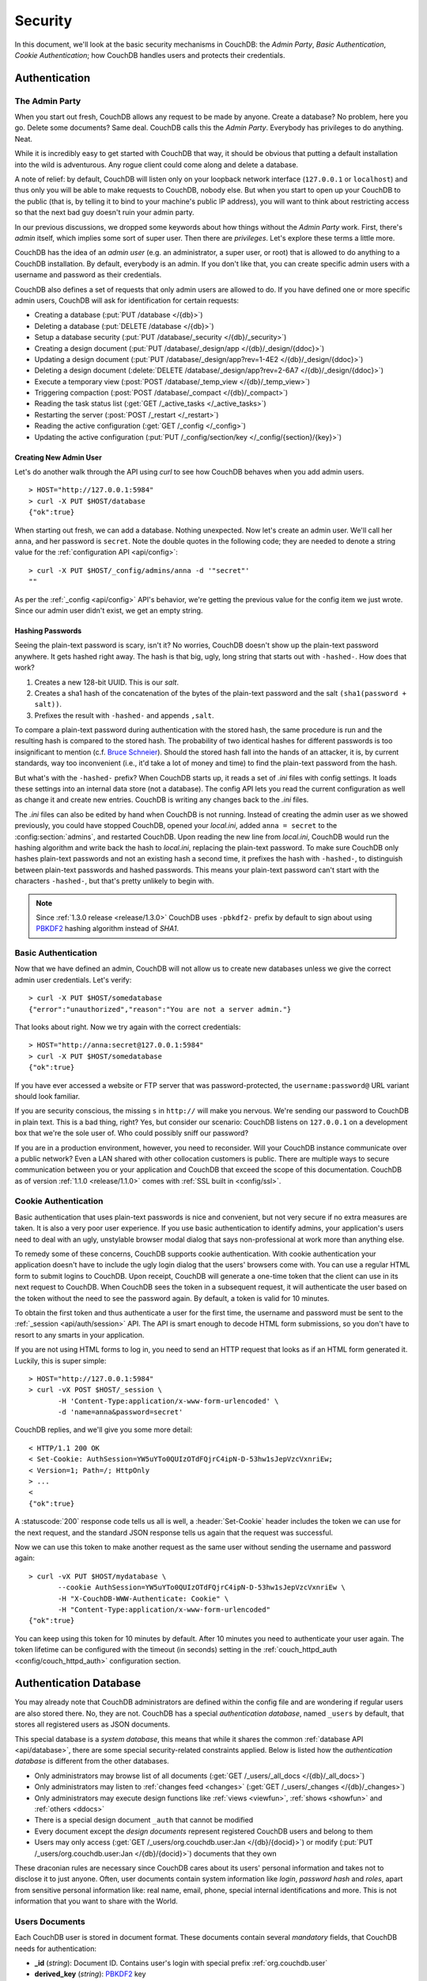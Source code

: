 .. Licensed under the Apache License, Version 2.0 (the "License"); you may not
.. use this file except in compliance with the License. You may obtain a copy of
.. the License at
..
..   http://www.apache.org/licenses/LICENSE-2.0
..
.. Unless required by applicable law or agreed to in writing, software
.. distributed under the License is distributed on an "AS IS" BASIS, WITHOUT
.. WARRANTIES OR CONDITIONS OF ANY KIND, either express or implied. See the
.. License for the specific language governing permissions and limitations under
.. the License.


.. _intro/security:

********
Security
********

In this document, we'll look at the basic security mechanisms in CouchDB: the
`Admin Party`, `Basic Authentication`, `Cookie Authentication`; how CouchDB
handles users and protects their credentials.

==============
Authentication
==============

.. _intro/security/admin_party:

The Admin Party
===============

When you start out fresh, CouchDB allows any request to be made by anyone.
Create a database? No problem, here you go. Delete some documents? Same deal.
CouchDB calls this the `Admin Party`. Everybody has privileges to do anything.
Neat.

While it is incredibly easy to get started with CouchDB that way,
it should be obvious that putting a default installation into the wild is
adventurous. Any rogue client could come along and delete a database.

A note of relief: by default, CouchDB will listen only on your loopback
network interface (``127.0.0.1`` or ``localhost``) and thus only you will be
able to make requests to CouchDB, nobody else. But when you start to open up
your CouchDB to the public (that is, by telling it to bind to your machine's
public IP address), you will want to think about restricting access so that
the next bad guy doesn't ruin your admin party.

In our previous discussions, we dropped some keywords about how things
without the `Admin Party` work. First, there's *admin* itself, which implies
some sort of super user. Then there are *privileges*. Let's explore these terms
a little more.

CouchDB has the idea of an *admin user* (e.g. an administrator, a super user,
or root) that is allowed to do anything to a CouchDB installation. By default,
everybody is an admin. If you don't like that, you can create specific admin
users with a username and password as their credentials.

CouchDB also defines a set of requests that only admin users are allowed to
do. If you have defined one or more specific admin users, CouchDB will ask for
identification for certain requests:

- Creating a database (:put:`PUT /database </{db}>`)
- Deleting a database (:put:`DELETE /database </{db}>`)
- Setup a database security (:put:`PUT /database/_security
  </{db}/_security>`)
- Creating a design document (:put:`PUT /database/_design/app
  </{db}/_design/{ddoc}>`)
- Updating a design document (:put:`PUT /database/_design/app?rev=1-4E2
  </{db}/_design/{ddoc}>`)
- Deleting a design document (:delete:`DELETE /database/_design/app?rev=2-6A7
  </{db}/_design/{ddoc}>`)
- Execute a temporary view (:post:`POST /database/_temp_view
  </{db}/_temp_view>`)
- Triggering compaction (:post:`POST /database/_compact </{db}/_compact>`)
- Reading the task status list (:get:`GET /_active_tasks </_active_tasks>`)
- Restarting the server (:post:`POST /_restart </_restart>`)
- Reading the active configuration (:get:`GET /_config </_config>`)
- Updating the active configuration (:put:`PUT /_config/section/key
  </_config/{section}/{key}>`)


Creating New Admin User
-----------------------

Let's do another walk through the API using `curl` to see how CouchDB behaves
when you add admin users.

::

  > HOST="http://127.0.0.1:5984"
  > curl -X PUT $HOST/database
  {"ok":true}

When starting out fresh, we can add a database. Nothing unexpected. Now let's
create an admin user. We'll call her ``anna``, and her password is ``secret``.
Note the double quotes in the following code; they are needed to denote a string
value for the :ref:`configuration API <api/config>`::

  > curl -X PUT $HOST/_config/admins/anna -d '"secret"'
  ""

As per the :ref:`_config <api/config>` API's behavior, we're getting
the previous value for the config item we just wrote. Since our admin user
didn't exist, we get an empty string.


Hashing Passwords
-----------------

Seeing the plain-text password is scary, isn't it? No worries, CouchDB doesn't
show up the plain-text password anywhere. It gets hashed right away. The hash
is that big, ugly, long string that starts out with ``-hashed-``.
How does that work?

#. Creates a new 128-bit UUID. This is our *salt*.
#. Creates a sha1 hash of the concatenation of the bytes of the plain-text
   password and the salt ``(sha1(password + salt))``.
#. Prefixes the result with ``-hashed-`` and appends ``,salt``.

To compare a plain-text password during authentication with the stored hash,
the same procedure is run and the resulting hash is compared to the stored
hash. The probability of two identical hashes for different passwords is too
insignificant to mention (c.f. `Bruce Schneier`_). Should the stored hash fall
into the hands of an attacker, it is, by current standards, way too inconvenient
(i.e., it'd take a lot of money and time) to find the plain-text password from
the hash.

.. _Bruce Schneier: http://en.wikipedia.org/wiki/Bruce_Schneier

But what's with the ``-hashed-`` prefix? When CouchDB starts up, it reads a set
of `.ini` files with config settings. It loads these settings into an internal
data store (not a database). The config API lets you read the current
configuration as well as change it and create new entries. CouchDB is writing
any changes back to the `.ini` files.

The `.ini` files can also be edited by hand when CouchDB is not running.
Instead of creating the admin user as we showed previously, you could have
stopped CouchDB, opened your `local.ini`, added ``anna = secret`` to the
:config:section:`admins`, and restarted CouchDB. Upon reading the new line from
`local.ini`, CouchDB would run the hashing algorithm and write back the hash to
`local.ini`, replacing the plain-text password. To make sure CouchDB only hashes
plain-text passwords and not an existing hash a second time, it prefixes
the hash with ``-hashed-``, to distinguish between plain-text passwords and
hashed passwords. This means your plain-text password can't start with the
characters ``-hashed-``, but that's pretty unlikely to begin with.

.. note::

   Since :ref:`1.3.0 release <release/1.3.0>` CouchDB uses ``-pbkdf2-`` prefix
   by default to sign about using `PBKDF2`_ hashing algorithm instead of `SHA1`.

   .. _PBKDF2: http://en.wikipedia.org/wiki/PBKDF2


.. _intro/security/basicauth:

Basic Authentication
====================

Now that we have defined an admin, CouchDB will not allow us to create new
databases unless we give the correct admin user credentials. Let's verify::

  > curl -X PUT $HOST/somedatabase
  {"error":"unauthorized","reason":"You are not a server admin."}

That looks about right. Now we try again with the correct credentials::

  > HOST="http://anna:secret@127.0.0.1:5984"
  > curl -X PUT $HOST/somedatabase
  {"ok":true}

If you have ever accessed a website or FTP server that was password-protected,
the ``username:password@`` URL variant should look familiar.

If you are security conscious, the missing ``s`` in ``http://`` will make you
nervous. We're sending our password to CouchDB in plain text. This is a bad
thing, right? Yes, but consider our scenario: CouchDB listens on ``127.0.0.1``
on a development box that we're the sole user of. Who could possibly sniff our
password?

If you are in a production environment, however, you need to reconsider. Will
your CouchDB instance communicate over a public network? Even a LAN shared
with other collocation customers is public. There are multiple ways to secure
communication between you or your application and CouchDB that exceed the
scope of this documentation. CouchDB as of version :ref:`1.1.0 <release/1.1.0>`
comes with :ref:`SSL built in <config/ssl>`.

.. seealso::

   :ref:`Basic Authentication API Reference <api/auth/basic>`


.. _intro/security/cookie:

Cookie Authentication
=====================

Basic authentication that uses plain-text passwords is nice and convenient,
but not very secure if no extra measures are taken. It is also a very poor
user experience. If you use basic authentication to identify admins,
your application's users need to deal with an ugly, unstylable browser modal
dialog that says non-professional at work more than anything else.

To remedy some of these concerns, CouchDB supports cookie authentication.
With cookie authentication your application doesn't have to include the ugly
login dialog that the users' browsers come with. You can use a regular HTML
form to submit logins to CouchDB. Upon receipt, CouchDB will generate a
one-time token that the client can use in its next request to CouchDB. When
CouchDB sees the token in a subsequent request, it will authenticate the user
based on the token without the need to see the password again. By default,
a token is valid for 10 minutes.

To obtain the first token and thus authenticate a user for the first time,
the username and password must be sent to the :ref:`_session <api/auth/session>`
API. The API is smart enough to decode HTML form submissions, so you don't have
to resort to any smarts in your application.

If you are not using HTML forms to log in, you need to send an HTTP request
that looks as if an HTML form generated it. Luckily, this is super simple::

  > HOST="http://127.0.0.1:5984"
  > curl -vX POST $HOST/_session \
         -H 'Content-Type:application/x-www-form-urlencoded' \
         -d 'name=anna&password=secret'

CouchDB replies, and we'll give you some more detail::

  < HTTP/1.1 200 OK
  < Set-Cookie: AuthSession=YW5uYTo0QUIzOTdFQjrC4ipN-D-53hw1sJepVzcVxnriEw;
  < Version=1; Path=/; HttpOnly
  > ...
  <
  {"ok":true}

A :statuscode:`200` response code tells us all is well, a :header:`Set-Cookie`
header includes the token we can use for the next request, and the standard JSON
response tells us again that the request was successful.

Now we can use this token to make another request as the same user without
sending the username and password again::

  > curl -vX PUT $HOST/mydatabase \
         --cookie AuthSession=YW5uYTo0QUIzOTdFQjrC4ipN-D-53hw1sJepVzcVxnriEw \
         -H "X-CouchDB-WWW-Authenticate: Cookie" \
         -H "Content-Type:application/x-www-form-urlencoded"
  {"ok":true}

You can keep using this token for 10 minutes by default. After 10 minutes you
need to authenticate your user again. The token lifetime can be configured
with the timeout (in seconds) setting in the :ref:`couch_httpd_auth
<config/couch_httpd_auth>` configuration section.

.. seealso::

   :ref:`Cookie Authentication API Reference <api/auth/cookie>`


=======================
Authentication Database
=======================

You may already note that CouchDB administrators are defined within the config file
and are wondering if regular users are also stored there. No, they are not.
CouchDB has a special `authentication database`, named ``_users`` by default, that
stores all registered users as JSON documents.

This special database is a `system database`, this means that while it shares 
the common :ref:`database API <api/database>`, there are some
special security-related constraints applied. Below is listed how the 
`authentication database` is different from the other databases.

- Only administrators may browse list of all documents
  (:get:`GET /_users/_all_docs </{db}/_all_docs>`)
- Only administrators may listen to :ref:`changes feed
  <changes>` (:get:`GET /_users/_changes </{db}/_changes>`)
- Only administrators may execute design functions like :ref:`views <viewfun>`,
  :ref:`shows <showfun>` and :ref:`others <ddocs>`
- There is a special design document ``_auth`` that cannot be modified
- Every document except the `design documents` represent registered
  CouchDB users and belong to them
- Users may only access (:get:`GET /_users/org.couchdb.user:Jan
  </{db}/{docid}>`) or modify (:put:`PUT /_users/org.couchdb.user:Jan
  </{db}/{docid}>`) documents that they own

These draconian rules are necessary since CouchDB cares about its users' personal
information and takes not to disclose it to just anyone. Often, user documents contain
system information like `login`, `password hash` and `roles`,
apart from sensitive personal information like: real name, email, phone, special
internal identifications and more. This is not information that you
want to share with the World.


Users Documents
===============

Each CouchDB user is stored in document format. These documents contain
several *mandatory* fields, that CouchDB needs for authentication:

- **_id** (*string*): Document ID. Contains user's login with special prefix
  :ref:`org.couchdb.user`
- **derived_key** (*string*): `PBKDF2`_ key
- **name** (*string*): User's name aka login. **Immutable** e.g. you cannot
  rename existed user - you have to create new one
- **roles** (*array* of *string*): List of user roles. CouchDB doesn't provides
  any builtin roles, so you're free to define your own depending on your needs.
  However, you cannot set system roles like ``_admin`` there. Also, only
  administrators may assign roles to users - by default all users have no roles
- **password_sha** (*string*): Hashed password with salt. Used for ``simple``
  `password_scheme`
- **password_scheme** (*string*): Password hashing scheme. May be ``simple`` or
  ``pbkdf2``
- **salt** (*string*): Hash salt. Used for ``simple`` `password_scheme`
- **type** (*string*): Document type. Constantly have value ``user``

Additionally, you may specify any custom fields that relate to the target
user. This is a good place to store user's private information because only the
target user and CouchDB administrators may browse it.

.. _org.couchdb.user:

Why ``org.couchdb.user:`` prefix?
---------------------------------

The reason there is a special prefix before a user's login name is to have
namespaces that users belong to. This prefix is designed to prevent
replication conflicts when you try merging two `_user` databases or more.

For current CouchDB releases, all users belong to the same
``org.couchdb.user`` namespace and this cannot be changed. This may be changed
in future releases.


Creating New User
=================

Creating a new user is a very trivial operation. You just need to do a
:method:`PUT` request with user's data to CouchDB. Let's create a user with login
`jan` and password `apple`::

  curl -X PUT http://localhost:5984/_users/org.couchdb.user:jan \
       -H "Accept: application/json" \
       -H "Content-Type: application/json" \
       -d '{"name": "jan", "password": "apple", "roles": [], "type": "user"}'

This `curl` command will produce the following HTTP request:

.. code-block:: http

  PUT /_users/org.couchdb.user:jan HTTP/1.1
  Accept: application/json
  Content-Length: 62
  Content-Type: application/json
  Host: localhost:5984
  User-Agent: curl/7.31.0

And CouchDB responds with:

.. code-block:: http

  HTTP/1.1 201 Created
  Cache-Control: must-revalidate
  Content-Length: 83
  Content-Type: application/json
  Date: Fri, 27 Sep 2013 07:33:28 GMT
  ETag: "1-e0ebfb84005b920488fc7a8cc5470cc0"
  Location: http://localhost:5984/_users/org.couchdb.user:jan
  Server: CouchDB (Erlang OTP)

  {"ok":true,"id":"org.couchdb.user:jan","rev":"1-e0ebfb84005b920488fc7a8cc5470cc0"}

The document was successfully created! The user `jan` should now exist in our database.
Let's check if this is true::

  curl -X POST http://localhost:5984/_session -d 'name=jan&password=apple'

CouchDB should respond with:

.. code-block:: javascript

  {"ok":true,"name":"jan","roles":[]}

This means that the username was recognized and the password's hash matches 
with the stored one. If we specify an incorrect login and/or password, CouchDB 
will notify us with the following error message:

.. code-block:: javascript

  {"error":"unauthorized","reason":"Name or password is incorrect."}


Password Changing
=================

Let's define what is password changing from the point of view of CouchDB and 
the authentication database. Since "users" are "documents", this
operation is just updating the document with a special field ``password``
which contains the *plain text password*. Scared? No need to be, the authentication
database has a special internal hook on  document update which looks for this
field and replaces it with the *secured hash* depending on the chosen
``password_scheme``.

Summarizing the above process - we need to get the document's content, add 
the ``password`` field with the new password in plain text and then store the 
JSON result to the authentication database.

::

  curl -X GET http://localhost:5984/_users/org.couchdb.user:jan

.. code-block:: javascript

  {
    "_id": "org.couchdb.user:jan",
    "_rev": "1-e0ebfb84005b920488fc7a8cc5470cc0",
    "derived_key": "e579375db0e0c6a6fc79cd9e36a36859f71575c3",
    "iterations": 10,
    "name": "jan",
    "password_scheme": "pbkdf2",
    "roles": [],
    "salt": "1112283cf988a34f124200a050d308a1",
    "type": "user"
  }

Here is our user's document. We may strip hashes from the stored document to reduce
the amount of posted data::

  curl -X PUT http://localhost:5984/_users/org.couchdb.user:jan \
       -H "Accept: application/json" \
       -H "Content-Type: application/json" \
       -H "If-Match: 1-e0ebfb84005b920488fc7a8cc5470cc0" \
       -d '{"name":"jan", "roles":[], "type":"user", "password":"orange"}'

.. code-block:: javascript

  {"ok":true,"id":"org.couchdb.user:jan","rev":"2-ed293d3a0ae09f0c624f10538ef33c6f"}

Updated! Now let's check that the password was really changed::

  curl -X POST http://localhost:5984/_session -d 'name=jan&password=apple'

CouchDB should respond with:

.. code-block:: javascript

  {"error":"unauthorized","reason":"Name or password is incorrect."}

Looks like the password ``apple`` is wrong, what about ``orange``?

::

  curl -X POST http://localhost:5984/_session -d 'name=jan&password=orange'

CouchDB should respond with:

.. code-block:: javascript

  {"ok":true,"name":"jan","roles":[]}

Hooray! You may wonder why this was so complex - we need to retrieve user's document, 
add a special field to it, post it back - where is that one big button that changes the
password without worrying about the document's content? Actually, :ref:`Futon
<intro/futon>` has one such thing at the bottom right corner if are logged in.
Using that will hide all the implementation details described above and keep it
real simple for you.

.. note::

  There is no password confirmation for API request: you should implement it
  on your application layer like Futon does.


Users Public Information
========================

.. versionadded:: 1.4

Sometimes users *want* to share some information with the world. For instance,
their contact email to let other users get in touch with them. To solve this
problem, but still keep sensitive and private information secured, there is
a special :ref:`configuration <config>` option :config:option:`public_fields
<couch_httpd_auth/public_fields>`. In this option you may define a comma-separated 
list of users document fields that will be publicly available.

Normally, if you request a user document and you're not an administrator or
document's owner, CouchDB will respond with :statuscode:`404`::

  curl http://localhost:5984/_users/org.couchdb.user:robert

.. code-block:: javascript

  {"error":"not_found","reason":"missing"}

This response is constant for both cases when user exists or doesn't exist for
security reasons.

Now let's share the field ``name``. First, setup the ``public_fields`` configuration
option. Remember, that this action requires administrator privileges. The next command 
will prompt you for user  `admin`'s password:

  curl -X PUT http://localhost:5984/_config/couch_http_auth/public_fields \
       -H "Content-Type: application/json" \
       -d '"name"' \
       -u admin

What has changed? Let's check Robert's document once again::

  curl http://localhost:5984/_users/org.couchdb.user:robert

.. code-block:: javascript

  {"_id":"org.couchdb.user:robert","_rev":"6-869e2d3cbd8b081f9419f190438ecbe7","name":"robert"}

Good news! Now, we may read the field ``name`` in *every user document without
needing to be an administrator*. Keep in mind though not to publish sensitive
information, especially without user's consent!


==============
Authorization
==============

Now that you have a few users who can log in, you probably want to set up some
restrictions on what actions they can perform based on their identity and their
roles.  Each database on a CouchDB server can contain its own set of
authorization rules that specify which users are allowed to read and write
documents, create design documents, and change certain database configuration
parameters.  The authorization rules are set up by a server admin and can be
modified at any time.

Database authorization rules assign a user into one of two classes:

- `members`, who are allowed to read all documents and create and modify any
  document except for design documents.
- `admins`, who can read and write all types of documents, modify which users
  are members or admins, and set certain per-database configuration options.

Note that a database admin is not the same as a server admin -- the actions
of a database admin are restricted to a specific database.

When a database is first created, there are no members or admins.  HTTP
requests that have no authentication credentials or have credentials for a
normal user are treated as members, and those with server admin credentials
are treated as database admins.  To change the default permissions, you must
create a :ref:`_security <api/db/security>` document in the database::

  > curl -X PUT http://localhost:5984/mydatabase/_security \
       -u anna:secret \
       -H "Content-Type: application/json" \
       -d '{"admins": { "names": [], "roles": [] }, "members": { "names": ["jan"], "roles": [] } }'

The HTTP request to create the `_security` document must contain the
credentials of a server admin.  CouchDB will respond with:

.. code-block:: javascript

  {"ok":true}

The database is now secured against anonymous reads and writes::

  > curl http://localhost:5984/mydatabase/

.. code-block:: javascript

  {"error":"unauthorized","reason":"You are not authorized to access this db."}

You declared user "jan" as a member in this database, so he is able to read and
write normal documents::

  > curl -u jan:apple http://localhost:5984/mydatabase/

.. code-block:: javascript

  {"db_name":"mydatabase","doc_count":1,"doc_del_count":0,"update_seq":3,"purge_seq":0,
  "compact_running":false,"disk_size":12376,"data_size":272,"instance_start_time":"1397672867731570",
  "disk_format_version":6,"committed_update_seq":3}

If Jan attempted to create a design doc, however, CouchDB would return a
401 Unauthorized error because the username "jan" is not in the list of
admin names and the `/_users/org.couchdb.user:jan` document doesn't contain
a role that matches any of the declared admin roles.  If you want to promote
Jan to an admin, you can update the security document to add `"jan"` to
the `names` array under `admin`.  Keeping track of individual database
admin usernames is tedious, though, so you would likely prefer to create a
database admin role and assign that role to the `org.couchdb.user:jan` user
document::

  > curl -X PUT http://localhost:5984/mydatabase/_security \
       -u anna:secret \
       -H "Content-Type: application/json" \
       -d '{"admins": { "names": [], "roles": ["mydatabase_admin"] }, "members": { "names": [], "roles": [] } }'

See the :ref:`_security document reference page <api/db/security>` for
additional details about specifying database members and admins.

